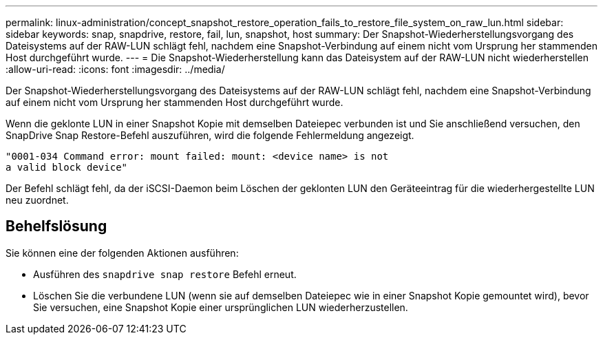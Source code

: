 ---
permalink: linux-administration/concept_snapshot_restore_operation_fails_to_restore_file_system_on_raw_lun.html 
sidebar: sidebar 
keywords: snap, snapdrive, restore, fail, lun, snapshot, host 
summary: Der Snapshot-Wiederherstellungsvorgang des Dateisystems auf der RAW-LUN schlägt fehl, nachdem eine Snapshot-Verbindung auf einem nicht vom Ursprung her stammenden Host durchgeführt wurde. 
---
= Die Snapshot-Wiederherstellung kann das Dateisystem auf der RAW-LUN nicht wiederherstellen
:allow-uri-read: 
:icons: font
:imagesdir: ../media/


[role="lead"]
Der Snapshot-Wiederherstellungsvorgang des Dateisystems auf der RAW-LUN schlägt fehl, nachdem eine Snapshot-Verbindung auf einem nicht vom Ursprung her stammenden Host durchgeführt wurde.

Wenn die geklonte LUN in einer Snapshot Kopie mit demselben Dateiepec verbunden ist und Sie anschließend versuchen, den SnapDrive Snap Restore-Befehl auszuführen, wird die folgende Fehlermeldung angezeigt.

[listing]
----
"0001-034 Command error: mount failed: mount: <device name> is not
a valid block device"
----
Der Befehl schlägt fehl, da der iSCSI-Daemon beim Löschen der geklonten LUN den Geräteeintrag für die wiederhergestellte LUN neu zuordnet.



== Behelfslösung

Sie können eine der folgenden Aktionen ausführen:

* Ausführen des `snapdrive snap restore` Befehl erneut.
* Löschen Sie die verbundene LUN (wenn sie auf demselben Dateiepec wie in einer Snapshot Kopie gemountet wird), bevor Sie versuchen, eine Snapshot Kopie einer ursprünglichen LUN wiederherzustellen.

